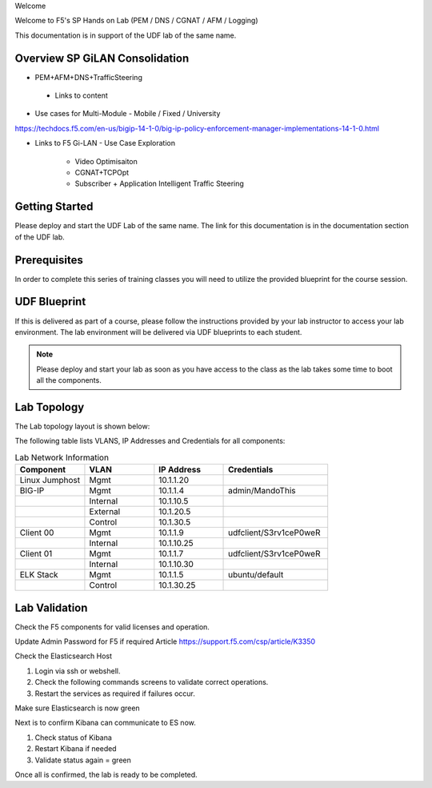 Welcome

Welcome to F5's SP Hands on Lab (PEM / DNS / CGNAT / AFM / Logging)

This documentation is in support of the UDF lab of the same name.

Overview SP GiLAN Consolidation
-------------------------------

- PEM+AFM+DNS+TrafficSteering
 - Links to content

- Use cases for Multi-Module
  - Mobile / Fixed / University

https://techdocs.f5.com/en-us/bigip-14-1-0/big-ip-policy-enforcement-manager-implementations-14-1-0.html

- Links to F5 Gi-LAN
  - Use Case Exploration
      - Video Optimisaiton
      - CGNAT+TCPOpt
      - Subscriber + Application Intelligent Traffic Steering

Getting Started
---------------

Please deploy and start the UDF Lab of the same name. The link for this documentation is in the documentation section of the UDF lab.

.. NOTE::


Prerequisites
-------------

In order to complete this series of training classes you will need to utilize
the provided blueprint for the course session.


UDF Blueprint
-------------

If this is delivered as part of a course, please follow the instructions provided by your lab instructor to access your
lab environment. The lab environment will be delivered  via UDF blueprints to
each student.

.. NOTE:: Please deploy and start your lab as soon as you have access to the class as the lab takes some time to boot all the components.


Lab Topology
------------

The Lab topology layout is shown below:

.. _lab-topology:

|lab_topo1|

The following table lists VLANS, IP Addresses and Credentials for all
components:

.. csv-table:: Lab Network Information
    :header: "Component", "VLAN", "IP Address", "Credentials"
    :widths: 40, 40, 40, 60

    "Linux Jumphost", "Mgmt", "10.1.1.20", ""
    "BIG-IP", "Mgmt", "10.1.1.4", "admin/MandoThis"
    "", "Internal", "10.1.10.5", ""
    "", "External", "10.1.20.5", ""
    "", "Control", "10.1.30.5", ""
    "Client 00", "Mgmt", "10.1.1.9", "udfclient/S3rv1ceP0weR"
    "", "Internal", "10.1.10.25", ""
    "Client 01", "Mgmt", "10.1.1.7", "udfclient/S3rv1ceP0weR"
    "", "Internal", "10.1.10.30", ""
    "ELK Stack", "Mgmt", "10.1.1.5", "ubuntu/default"
    "", "Control", "10.1.30.25", ""

Lab Validation
--------------

Check the F5 components for valid licenses and operation.

Update Admin Password for F5 if required
Article https://support.f5.com/csp/article/K3350


Check the Elasticsearch Host

1. Login via ssh or webshell.
2. Check the following commands screens to validate correct operations.
3. Restart the services as required if failures occur.

.. _EsCheck.png

|EsCheck|

Make sure Elasticsearch is now green

.. _EsStarted.png

|EsStarted|

Next is to confirm Kibana can communicate to ES now.

1.  Check status of Kibana
2.  Restart Kibana if needed
3.  Validate status again = green

.. _KibanaRestartCheck.png

|KibanaRestartCheck|

Once all is confirmed, the lab is ready to be completed.

.. |lab_topo1| image:: /_static/lab_topology.png
   :scale: 80%

.. |EsCheck| image:: /_static/EsCheck.png
    :scale: 100%

.. |EsStarted| image:: /_static/EsStarted.png
   :scale: 100%

.. |KibanaRestartCheck| image:: /_static/KibanaRestartCheck.png
   :scale: 100%